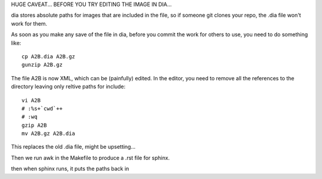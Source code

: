 
HUGE CAVEAT... BEFORE YOU TRY EDITING THE IMAGE IN DIA...

dia stores absolute paths for images that are included in the file,
so if someone git clones your repo, the .dia file won't work for them.

As soon as you make any save of the file in dia, before you commit the work
for others to use, you need to do something like::

     cp A2B.dia A2B.gz
     gunzip A2B.gz

The file A2B is now XML, which can be (painfully) edited.
In the editor, you need to remove all the references to the directory
leaving only reltive paths for include::

    vi A2B
    # :%s+`cwd`++
    # :wq
    gzip A2B
    mv A2B.gz A2B.dia

This replaces the old .dia file, might be upsetting...

Then we run awk in the Makefile to produce a .rst file for sphinx.

then when sphinx runs, it puts the paths back in

